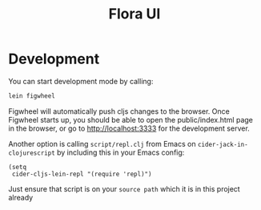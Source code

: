 #+TITLE: Flora UI
* Development
  You can start development mode by calling:
  #+BEGIN_SRC sh
    lein figwheel
  #+END_SRC

  Figwheel will automatically push cljs changes to the browser. Once Figwheel
  starts up, you should be able to open the public/index.html page in the
  browser, or go to http://localhost:3333 for the development server.

  Another option is calling ~script/repl.clj~ from Emacs on
  ~cider-jack-in-clojurescript~ by including this in your Emacs config:

  #+BEGIN_SRC elisp
    (setq
     cider-cljs-lein-repl "(require 'repl)")
  #+END_SRC

  Just ensure that script is on your ~source path~ which it is in this project
  already
